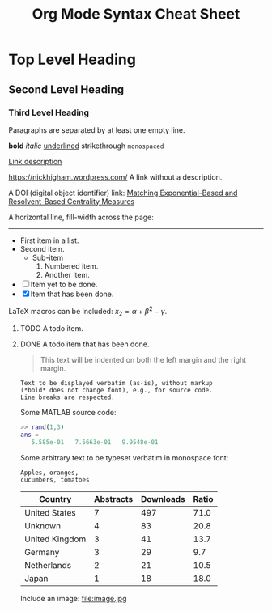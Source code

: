 #+TITLE: Org Mode Syntax Cheat Sheet
#+OPTIONS: toc:nil
# Adapted from http://karl-voit.at/2017/09/23/orgmode-as-markup-only/

* Top Level Heading
** Second Level Heading
*** Third Level Heading

# A comment line.  This line will not be exported.

Paragraphs are separated by at least one empty line.

*bold* /italic/ _underlined_ +strikethrough+ =monospaced=

[[https://nickhigham.wordpress.com/][Link description]]

https://nickhigham.wordpress.com/ A link without a description.

A DOI (digital object identifier) link:
[[doi:10.1093/comnet/cnv016][Matching Exponential-Based and Resolvent-Based Centrality Measures]]

A horizontal line, fill-width across the page:
-----

- First item in a list.
- Second item.
  - Sub-item
    1. Numbered item.
    2. Another item.
- [ ] Item yet to be done.
- [X] Item that has been done.

LaTeX macros can be included: $x_2 = \alpha + \beta^2 - \gamma$.

**** TODO A todo item.
**** DONE A todo item that has been done.

#+BEGIN_QUOTE
This text will be indented on both the left margin and the right margin.
#+END_QUOTE

: Text to be displayed verbatim (as-is), without markup
: (*bold* does not change font), e.g., for source code.
: Line breaks are respected.

Some MATLAB source code:
#+BEGIN_SRC matlab
>> rand(1,3)
ans =
   5.585e-01   7.5663e-01   9.9548e-01
#+END_SRC

Some arbitrary text to be typeset verbatim in monospace font:
#+BEGIN_SRC text
Apples, oranges,
cucumbers, tomatoes
#+END_SRC

# Table and spreadsheet.  The column headed "Ratio" is automatically
# calculated by hitting C-c C-c in Emacs on the #+TBLFM line.

|----------------+-----------+-----------+-------|
| Country        | Abstracts | Downloads | Ratio |
|----------------+-----------+-----------+-------|
| United States  |         7 |       497 |  71.0 |
| Unknown        |         4 |        83 |  20.8 |
| United Kingdom |         3 |        41 |  13.7 |
| Germany        |         3 |        29 |   9.7 |
| Netherlands    |         2 |        21 |  10.5 |
| Japan          |         1 |        18 |  18.0 |
|----------------+-----------+-----------+-------|
#+TBLFM: $4=$3/$2;%.1f

Include an image:
file:image.jpg
